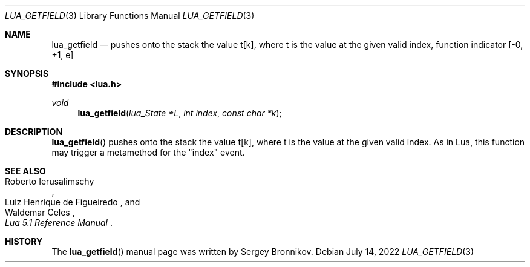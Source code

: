 .Dd $Mdocdate: July 14 2022 $
.Dt LUA_GETFIELD 3
.Os
.Sh NAME
.Nm lua_getfield
.Nd pushes onto the stack the value t[k], where t is the value at the given valid index, function indicator
.Bq -0, +1, e
.Sh SYNOPSIS
.In lua.h
.Ft void
.Fn lua_getfield "lua_State *L" "int index" "const char *k"
.Sh DESCRIPTION
.Fn lua_getfield
pushes onto the stack the value t[k], where t is the value at the given valid
index.
As in Lua, this function may trigger a metamethod for the
.Qq index
event.
.Sh SEE ALSO
.Rs
.%A Roberto Ierusalimschy
.%A Luiz Henrique de Figueiredo
.%A Waldemar Celes
.%T Lua 5.1 Reference Manual
.Re
.Sh HISTORY
The
.Fn lua_getfield
manual page was written by Sergey Bronnikov.
